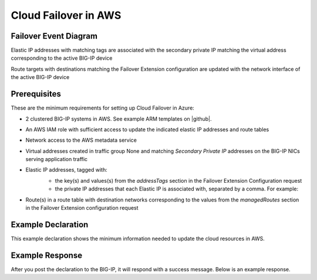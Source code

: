 .. _aws:

Cloud Failover in AWS
=====================

Failover Event Diagram
----------------------

Elastic IP addresses with matching tags are associated with the secondary private IP matching the virtual address corresponding to the active BIG-IP device

Route targets with destinations matching the Failover Extension configuration are updated with the network interface of the active BIG-IP device

.. image:: ../images/AWSFailoverExtensionHighLevel.gif
  :width: 800

Prerequisites
-------------
These are the minimum requirements for setting up Cloud Failover in Azure:

- 2 clustered BIG-IP systems in AWS. See example ARM templates on |github|.
- An AWS IAM role with sufficient access to update the indicated elastic IP addresses and route tables
- Network access to the AWS metadata service
- Virtual addresses created in traffic group None and matching *Secondary Private IP* addresses on the BIG-IP NICs serving application traffic
- Elastic IP addresses, tagged with:
    - the key(s) and values(s) from the *addressTags* section in the Failover Extension Configuration request
    - the private IP addresses that each Elastic IP is associated with, separated by a comma. For example: 
    
    .. image:: ../images/AWSEIPTags.png

- Route(s) in a route table with destination networks corresponding to the values from the *managedRoutes* section in the Failover Extension configuration request


Example Declaration
-------------------
This example declaration shows the minimum information needed to update the cloud resources in AWS.

.. code-block:: json
    :linenos:


    {
        "class": "Cloud_Failover",
        "environment": "aws",
          "externalStorage": {
            "scopingTags": {
              "F5_CLOUD_FAILOVER_LABEL": "mydeployment"
            }
        },
          "failoverAddresses": {
            "scopingTags": {
              "F5_CLOUD_FAILOVER_LABEL": "mydeployment"
            }
        },
        "failoverRoutes": {
          "scopingTags": {
            "F5_CLOUD_FAILOVER_LABEL": "mydeployment"
          },
          "scopingAddressRanges": [
            "192.168.1.0/24"
          ]
        }
    }


Example Response
----------------
After you post the declaration to the BIG-IP, it will respond with a success message. Below is an example response.

.. code-block:: json
    :linenos:






.. |github| raw:: html

   <a href="https://github.com/F5Networks/f5-aws-cloudformation/tree/master/supported/failover/across-net/via-api/2nic/existing-stack/payg" target="_blank">GitHub</a>